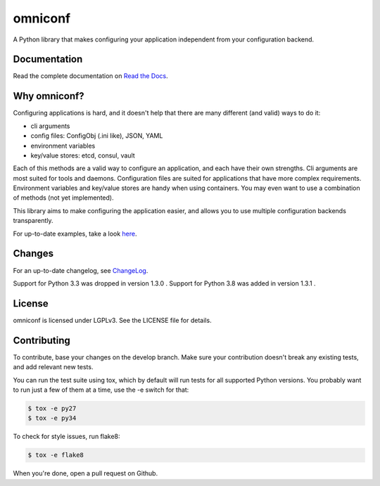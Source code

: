 omniconf
========

.. image:: https://img.shields.io/travis/cyso/omniconf.svg?maxAge=900
   :alt: Travis build status
   :target: https://travis-ci.org/cyso/omniconf

.. image:: https://img.shields.io/coveralls/cyso/omniconf.svg?maxAge=900
   :alt: Coveralls
   :target: https://coveralls.io/github/cyso/omniconf

.. image:: https://img.shields.io/pypi/l/omniconf.svg?maxAge=900
   :alt: License
   :target: https://pypi.python.org/pypi/omniconf

.. image:: https://img.shields.io/pypi/v/omniconf.svg?maxAge=900
   :alt: PyPI version
   :target: https://pypi.python.org/pypi/omniconf

.. image:: https://img.shields.io/pypi/pyversions/omniconf.svg?maxAge=900
   :alt: Supported Python versions
   :target: https://pypi.python.org/pypi/omniconf

.. image:: https://img.shields.io/pypi/implementation/omniconf.svg?maxAge=900
   :alt: Supported Python implementations
   :target: https://pypi.python.org/pypi/omniconf

A Python library that makes configuring your application independent from your configuration backend.

Documentation
-------------

Read the complete documentation on `Read the Docs <http://omniconf.readthedocs.io/en/latest/>`_.

Why omniconf?
-------------

Configuring applications is hard, and it doesn't help that there are many different (and valid) ways to do it:

* cli arguments
* config files: ConfigObj (.ini like), JSON, YAML
* environment variables
* key/value stores: etcd, consul, vault

Each of this methods are a valid way to configure an application, and each have their own strengths. Cli arguments are
most suited for tools and daemons. Configuration files are suited for applications that have more complex requirements.
Environment variables and key/value stores are handy when using containers. You may even want to use a combination of
methods (not yet implemented).

This library aims to make configuring the application easier, and allows you to use multiple configuration backends
transparently.

For up-to-date examples, take a look `here <http://omniconf.readthedocs.io/en/latest/examples.html>`_.

Changes
-------

For an up-to-date changelog, see `ChangeLog`_.

.. _ChangeLog: ChangeLog

Support for Python 3.3 was dropped in version 1.3.0 .
Support for Python 3.8 was added in version 1.3.1 .

License
-------

omniconf is licensed under LGPLv3. See the LICENSE file for details.


Contributing
------------

To contribute, base your changes on the develop branch. Make sure your contribution doesn't break any existing tests,
and add relevant new tests.

You can run the test suite using tox, which by default will run tests for all supported Python versions. You probably
want to run just a few of them at a time, use the -e switch for that:

.. code-block:: bash

   $ tox -e py27
   $ tox -e py34

To check for style issues, run flake8:

.. code-block:: bash

   $ tox -e flake8

When you're done, open a pull request on Github.
